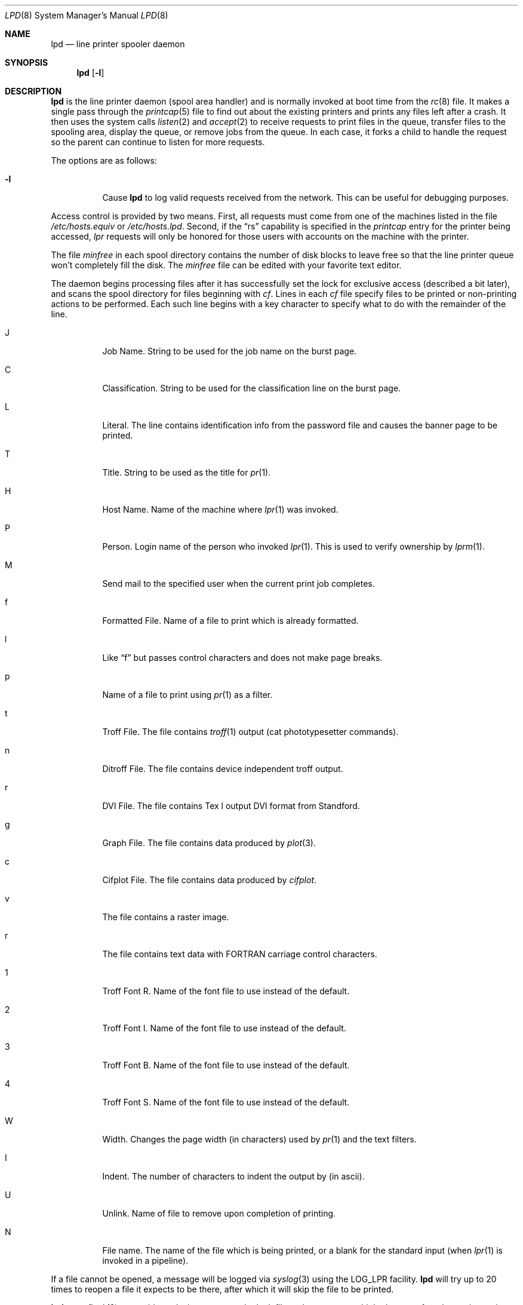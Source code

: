 .\"	$OpenBSD: lpd.8,v 1.8 1999/06/05 22:17:17 aaron Exp $
.\"
.\" Copyright (c) 1983, 1991, 1993
.\"	The Regents of the University of California.  All rights reserved.
.\"
.\" Redistribution and use in source and binary forms, with or without
.\" modification, are permitted provided that the following conditions
.\" are met:
.\" 1. Redistributions of source code must retain the above copyright
.\"    notice, this list of conditions and the following disclaimer.
.\" 2. Redistributions in binary form must reproduce the above copyright
.\"    notice, this list of conditions and the following disclaimer in the
.\"    documentation and/or other materials provided with the distribution.
.\" 3. All advertising materials mentioning features or use of this software
.\"    must display the following acknowledgement:
.\"	This product includes software developed by the University of
.\"	California, Berkeley and its contributors.
.\" 4. Neither the name of the University nor the names of its contributors
.\"    may be used to endorse or promote products derived from this software
.\"    without specific prior written permission.
.\"
.\" THIS SOFTWARE IS PROVIDED BY THE REGENTS AND CONTRIBUTORS ``AS IS'' AND
.\" ANY EXPRESS OR IMPLIED WARRANTIES, INCLUDING, BUT NOT LIMITED TO, THE
.\" IMPLIED WARRANTIES OF MERCHANTABILITY AND FITNESS FOR A PARTICULAR PURPOSE
.\" ARE DISCLAIMED.  IN NO EVENT SHALL THE REGENTS OR CONTRIBUTORS BE LIABLE
.\" FOR ANY DIRECT, INDIRECT, INCIDENTAL, SPECIAL, EXEMPLARY, OR CONSEQUENTIAL
.\" DAMAGES (INCLUDING, BUT NOT LIMITED TO, PROCUREMENT OF SUBSTITUTE GOODS
.\" OR SERVICES; LOSS OF USE, DATA, OR PROFITS; OR BUSINESS INTERRUPTION)
.\" HOWEVER CAUSED AND ON ANY THEORY OF LIABILITY, WHETHER IN CONTRACT, STRICT
.\" LIABILITY, OR TORT (INCLUDING NEGLIGENCE OR OTHERWISE) ARISING IN ANY WAY
.\" OUT OF THE USE OF THIS SOFTWARE, EVEN IF ADVISED OF THE POSSIBILITY OF
.\" SUCH DAMAGE.
.\"
.\"     @(#)lpd.8	8.3 (Berkeley) 4/19/94
.\"
.Dd April 19, 1994
.Dt LPD 8
.Os
.Sh NAME
.Nm lpd
.Nd line printer spooler daemon
.Sh SYNOPSIS
.Nm lpd
.Op Fl l
.Sh DESCRIPTION
.Nm
is the line printer daemon (spool area handler) and is normally invoked
at boot time from the
.Xr rc 8
file.  It makes a single pass through the
.Xr printcap 5
file to find out about the existing printers and
prints any files left after a crash. It then uses the system calls
.Xr listen 2
and
.Xr accept 2
to receive requests to print files in the queue,
transfer files to the spooling area, display the queue,
or remove jobs from the queue.  In each case, it forks a child to handle
the request so the parent can continue to listen for more requests.
.Pp
The options are as follows:
.Bl -tag -width Ds
.It Fl l
Cause
.Nm
to log valid requests received from the network. This can be useful
for debugging purposes.
.El
.Pp
Access control is provided by two means. First, all requests must come from
one of the machines listed in the file
.Pa /etc/hosts.equiv
or
.Pa /etc/hosts.lpd .
Second, if the
.Dq rs
capability is specified in the
.Xr printcap
entry for the printer being accessed,
.Em lpr
requests will only be honored for those users with accounts on the
machine with the printer.
.Pp
The file
.Em minfree
in each spool directory contains the number of disk blocks to leave free
so that the line printer queue won't completely fill the disk.
The
.Em minfree
file can be edited with your favorite text editor.
.Pp
The daemon begins processing files
after it has successfully set the lock for exclusive
access (described a bit later),
and scans the spool directory
for files beginning with
.Em cf .
Lines in each
.Em cf
file specify files to be printed or non-printing actions to be
performed.  Each such line begins with a key character
to specify what to do with the remainder of the line.
.Bl -tag -width Ds
.It J
Job Name.  String to be used for the job name on the burst page.
.It C
Classification.  String to be used for the classification line
on the burst page.
.It L
Literal.  The line contains identification info from
the password file and causes the banner page to be printed.
.It T
Title.  String to be used as the title for
.Xr pr 1 .
.It H
Host Name.  Name of the machine where
.Xr lpr 1
was invoked.
.It P
Person.  Login name of the person who invoked
.Xr lpr 1 .
This is used to verify ownership by
.Xr lprm 1 .
.It M
Send mail to the specified user when the current print job completes.
.It f
Formatted File.  Name of a file to print which is already formatted.
.It l
Like
.Dq f
but passes control characters and does not make page breaks.
.It p
Name of a file to print using
.Xr pr 1
as a filter.
.It t
Troff File.  The file contains
.Xr troff 1
output (cat phototypesetter commands).
.It n
Ditroff File.  The file contains device independent troff
output.
.It r
DVI File.  The file contains
.Tn Tex l
output
DVI format from Standford.
.It g
Graph File.  The file contains data produced by
.Xr plot 3 .
.It c
Cifplot File. The file contains data produced by
.Em cifplot .
.It v
The file contains a raster image.
.It r
The file contains text data with
FORTRAN carriage control characters.
.It \&1
Troff Font R. Name of the font file to use instead of the default.
.It \&2
Troff Font I. Name of the font file to use instead of the default.
.It \&3
Troff Font B. Name of the font file to use instead of the default.
.It \&4
Troff Font S. Name of the font file to use instead of the default.
.It W
Width. Changes the page width (in characters) used by
.Xr pr 1
and the text filters.
.It I
Indent.  The number of characters to indent the output by (in ascii).
.It U
Unlink.  Name of file to remove upon completion of printing.
.It N
File name.  The name of the file which is being printed, or a blank
for the standard input (when
.Xr lpr 1
is invoked in a pipeline).
.El
.Pp
If a file cannot be opened, a message will be logged via
.Xr syslog 3
using the
.Dv LOG_LPR
facility.
.Nm
will try up to 20 times
to reopen a file it expects to be there, after which it will
skip the file to be printed.
.Pp
.Nm
uses
.Xr flock 2
to provide exclusive access to the lock file and to prevent multiple
daemons from becoming active simultaneously.  If the daemon should be killed
or die unexpectedly, the lock file need not be removed.
The lock file is kept in a readable
.Tn ASCII
form
and contains two lines.
The first is the process ID of the daemon and the second is the control
file name of the current job being printed.  The second line is updated to
reflect the current status of
.Nm
for the programs
.Xr lpq 1
and
.Xr lprm 1 .
.Sh FILES
.Bl -tag -width "/var/spool/*/minfree" -compact
.It Pa /etc/printcap
printer description file
.It Pa /var/spool/*
spool directories
.It Pa /var/spool/*/minfree
minimum free space to leave
.It Pa /dev/lp*
line printer devices
.It Pa /var/run/printer
socket for local requests
.It Pa /etc/hosts.equiv
lists machine names allowed printer access
.It Pa /etc/hosts.lpd
lists machine names allowed printer access,
but not under same administrative control
.El
.Sh SEE ALSO
.Xr lpq 1 ,
.Xr lpr 1 ,
.Xr lprm 1 ,
.Xr syslog 3 ,
.Xr printcap 5 ,
.Xr lpc 8 ,
.Xr pac 8
.Rs
.%T "BSD 4.3 Line printer manual"
.Re
.Sh HISTORY
An
.Nm
daemon appeared in
.At v6 .
